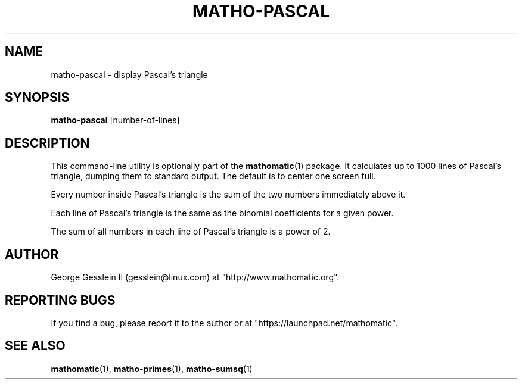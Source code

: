 .TH MATHO-PASCAL 1

.SH NAME
matho-pascal \- display Pascal's triangle

.SH SYNOPSIS
.B matho-pascal
[number-of-lines]

.SH DESCRIPTION
This command-line utility is optionally part of the
.BR mathomatic (1)
package.
It calculates up to 1000 lines of Pascal's triangle,
dumping them to standard output.
The default is to center one screen full.

Every number inside Pascal's triangle is the sum of the two numbers
immediately above it.

Each line of Pascal's triangle is the same as the binomial coefficients
for a given power.

The sum of all numbers in each line of Pascal's triangle is a power of 2.

.SH AUTHOR 
George Gesslein II (gesslein@linux.com)
at "http://www.mathomatic.org".

.SH "REPORTING BUGS"
If you find a bug, please report it to the author
or at "https://launchpad.net/mathomatic".

.SH "SEE ALSO"
.BR mathomatic (1),
.BR matho-primes (1),
.BR matho-sumsq (1)

